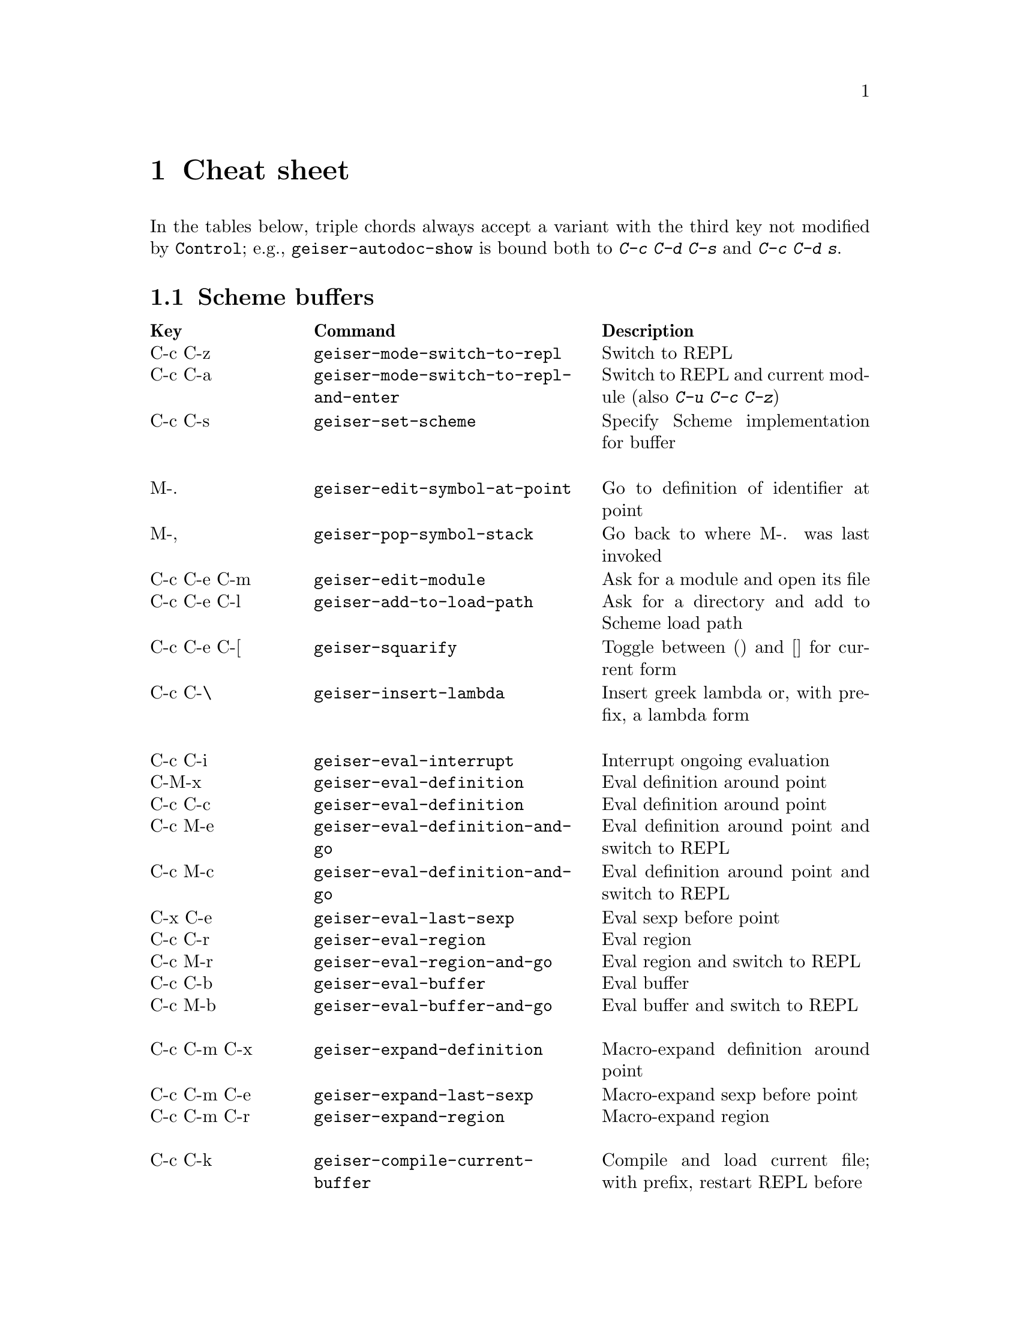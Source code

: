 @node Cheat sheet, No hacker is an island, Between the parens, Top
@chapter Cheat sheet

In the tables below, triple chords always accept a variant with the
third key not modified by @key{Control}; e.g.,
@code{geiser-autodoc-show} is bound both to @kbd{C-c C-d C-s} and
@kbd{C-c C-d s}.

@menu
* Scheme buffers::
* REPL::
* Documentation browser::
@end menu

@node Scheme buffers, REPL, Cheat sheet, Cheat sheet
@section Scheme buffers

@multitable @columnfractions .20 .4 .4
@headitem Key @tab Command @tab Description
@item C-c C-z
@tab @code{geiser-mode-switch-to-repl}
@tab Switch to REPL
@item C-c C-a
@tab @code{geiser-mode-switch-to-repl-and-enter}
@tab Switch to REPL and current module (also @kbd{C-u C-c C-z})
@item C-c C-s
@tab @code{geiser-set-scheme}
@tab Specify Scheme implementation for buffer
@item @tab @tab
@item M-.
@tab @code{geiser-edit-symbol-at-point}
@tab Go to definition of identifier at point
@item M-,
@tab @code{geiser-pop-symbol-stack}
@tab Go back to where M-. was last invoked
@item C-c C-e C-m
@tab @code{geiser-edit-module}
@tab Ask for a module and open its file
@item C-c C-e C-l
@tab @code{geiser-add-to-load-path}
@tab Ask for a directory and add to Scheme load path
@item C-c C-e C-[
@tab @code{geiser-squarify}
@tab Toggle between () and [] for current form
@item C-c C-\
@tab @code{geiser-insert-lambda}
@tab Insert greek lambda or, with prefix, a lambda form
@item @tab @tab
@item C-c C-i
@tab @code{geiser-eval-interrupt}
@tab Interrupt ongoing evaluation
@item C-M-x
@tab @code{geiser-eval-definition}
@tab Eval definition around point
@item C-c C-c
@tab @code{geiser-eval-definition}
@tab Eval definition around point
@item C-c M-e
@tab @code{geiser-eval-definition-and-go}
@tab Eval definition around point and switch to REPL
@item C-c M-c
@tab @code{geiser-eval-definition-and-go}
@tab Eval definition around point and switch to REPL
@item C-x C-e
@tab @code{geiser-eval-last-sexp}
@tab Eval sexp before point
@item C-c C-r
@tab @code{geiser-eval-region}
@tab Eval region
@item C-c M-r
@tab @code{geiser-eval-region-and-go}
@tab Eval region and switch to REPL
@item C-c C-b
@tab @code{geiser-eval-buffer}
@tab Eval buffer
@item C-c M-b
@tab @code{geiser-eval-buffer-and-go}
@tab Eval buffer and switch to REPL
@item @tab @tab
@item C-c C-m C-x
@tab @code{geiser-expand-definition}
@tab Macro-expand definition around point
@item C-c C-m C-e
@tab @code{geiser-expand-last-sexp}
@tab Macro-expand sexp before point
@item C-c C-m C-r
@tab @code{geiser-expand-region}
@tab Macro-expand region
@item @tab @tab
@item C-c C-k
@tab @code{geiser-compile-current-buffer}
@tab Compile and load current file; with prefix, restart REPL before
@item C-c C-l
@tab @code{geiser-load-file}
@tab Load scheme file
@item M-g n, C-x `
@tab @code{next-error}
@tab Jump to the location of next error
@item M-g p
@tab @code{previous-error}
@tab Jump to the location of previous error
@item @tab @tab
@item C-c C-d C-d
@tab @code{geiser-doc-symbol-at-point}
@tab See documentation for identifier at point
@item C-c C-d C-s
@tab @code{geiser-autodoc-show}
@tab Show signature or value for identifier at point in echo area
@item C-c C-d C-m
@tab @code{geiser-doc-module}
@tab See a list of a module's exported identifiers
@item C-c C-d C-i
@tab @code{geiser-doc-look-up-manual}
@tab Look up manual for symbol at point
@item C-c C-d C-a
@tab @code{geiser-autodoc-mode}
@tab Toggle autodoc mode
@item @tab @tab
@item C-c <
@tab @code{geiser-xref-callers}
@tab Show callers of procedure at point
@item C-c >
@tab @code{geiser-xref-callees}
@tab Show callees of procedure at point
@item @tab @tab
@item M-TAB
@tab @code{completion-at-point}
@tab Complete identifier at point
@item M-`, C-.
@tab @code{geiser-capf-complete-module}
@tab Complete module name at point
@end multitable

@node REPL, Documentation browser, Scheme buffers, Cheat sheet
@section REPL

@multitable @columnfractions .20 .4 .4
@headitem Key @tab Command @tab Description
@item C-c C-z
@tab @code{switch-to-geiser}
@tab Start Scheme REPL, or jump to previous buffer
@item C-c M-o
@tab @code{geiser-repl-clear-buffer}
@tab Clear REPL buffer
@item C-c C-k
@tab @code{geiser-repl-interrupt}
@tab Interrupt REPL evaluation (signalling inferior scheme)
@item C-c C-q
@tab @code{geiser-repl-exit}
@tab Kill Scheme process
@item M-.
@tab @code{geiser-edit-symbol-at-point}
@tab Edit identifier at point
@item C-c C-l
@tab @code{geiser-load-file}
@tab Load scheme file
@item TAB
@tab @code{geiser-repl-tab-dwim}
@tab Complete, indent, or go to next error
@item S-TAB (backtab)
@tab @code{geiser-repl--previous-error}
@tab Go to previous error in the REPL buffer
@item M-TAB
@tab @code{completion-at-point}
@tab Complete identifier at point
@item M-`, C-.
@tab @code{geiser-capf-complete-module}
@tab Complete module name at point
@item C-c [, C-c C-[
@tab @code{geiser-squarify}
@tab Toggle between () and [] for current form
@item C-c \, C-c C-\
@tab @code{geiser-insert-lambda}
@tab Insert greek lambda or, with prefix, a lambda form
@item C-c C-r
@tab @code{geiser-add-to-load-path}
@tab Ask for a directory and add to Scheme load path
@item M-p, M-n
@tab (comint commands)
@tab Prompt history, matching current prefix
@item C-c M-p, C-c M-n
@tab (comint commands)
@tab Previous/next prompt inputs
@item C-c C-m
@tab @code{switch-to-geiser-module}
@tab Set current module
@item C-c C-i
@tab @code{geiser-repl-import-module}
@tab Import module into current namespace
@item C-c C-d C-d
@tab @code{geiser-doc-symbol-at-point}
@tab See documentation for symbol at point
@item C-c C-d C-i
@tab @code{geiser-doc-look-up-manual}
@tab Look up manual for symbol at point
@item C-c C-d C-m
@tab @code{geiser-repl--doc-module}
@tab See documentation for module
@item C-c C-d C-a
@tab @code{geiser-autodoc-mode}
@tab Toggle autodoc mode
@end multitable

@node Documentation browser,  , REPL, Cheat sheet
@section Documentation browser

@multitable @columnfractions .20 .4 .4
@headitem Key @tab Command @tab Description
@item TAB, n
@tab @code{forward-button}
@tab Next link
@item S-TAB, p
@tab @code{backward-button}
@tab Previous link
@item N
@tab @code{geiser-doc-next-section}
@tab Next section
@item P
@tab @code{geiser-doc-previous-section}
@tab Previous section
@item f
@tab @code{geiser-doc-next}
@tab Next page
@item b
@tab @code{geiser-doc-previous}
@tab Previous page
@item k
@tab @code{geiser-doc-kill-page}
@tab Kill current page and go to previous or next
@item g, r
@tab @code{geiser-doc-refresh}
@tab Refresh page
@item c
@tab @code{geiser-doc-clean-history}
@tab Clear browsing history
@item ., M-.
@tab @code{geiser-doc-edit-symbol-at-point}
@tab Edit identifier at point
@item z
@tab @code{geiser-doc-switch-to-repl}
@tab Switch to REPL
@item q
@tab @code{View-quit}
@tab Bury buffer
@end multitable

@ifhtml
@html
<hr>
@end html
@end ifhtml
